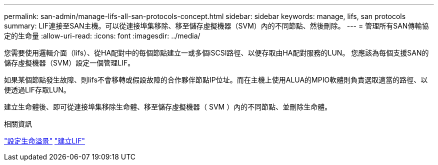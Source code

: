 ---
permalink: san-admin/manage-lifs-all-san-protocols-concept.html 
sidebar: sidebar 
keywords: manage, lifs, san protocols 
summary: LIF連接至SAN主機。可以從連接埠集移除、移至儲存虛擬機器（SVM）內的不同節點、然後刪除。 
---
= 管理所有SAN傳輸協定的生命量
:allow-uri-read: 
:icons: font
:imagesdir: ../media/


[role="lead"]
您需要使用邏輯介面（lifs）、從HA配對中的每個節點建立一或多個iSCSI路徑、以便存取由HA配對服務的LUN。  您應該為每個支援SAN的儲存虛擬機器（SVM）設定一個管理LIF。

如果某個節點發生故障、則lifs不會移轉或假設故障的合作夥伴節點IP位址。而在主機上使用ALUA的MPIO軟體則負責選取適當的路徑、以便透過LIF存取LUN。

建立生命體後、即可從連接埠集移除生命體、移至儲存虛擬機器（ SVM ）內的不同節點、並刪除生命體。

.相關資訊
link:../networking/configure_lifs_@cluster_administrators_only@_overview.html#lif-failover-and-giveback["設定生命溢景"]
link:../networking/create_a_lif.html["建立LIF"]
